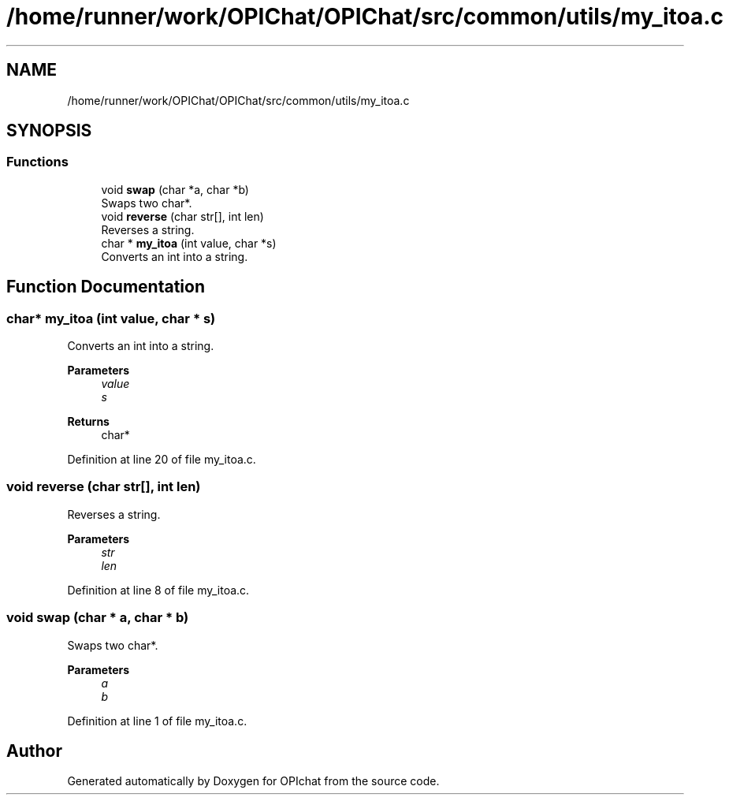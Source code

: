 .TH "/home/runner/work/OPIChat/OPIChat/src/common/utils/my_itoa.c" 3 "Wed Feb 9 2022" "OPIchat" \" -*- nroff -*-
.ad l
.nh
.SH NAME
/home/runner/work/OPIChat/OPIChat/src/common/utils/my_itoa.c
.SH SYNOPSIS
.br
.PP
.SS "Functions"

.in +1c
.ti -1c
.RI "void \fBswap\fP (char *a, char *b)"
.br
.RI "Swaps two char*\&. "
.ti -1c
.RI "void \fBreverse\fP (char str[], int len)"
.br
.RI "Reverses a string\&. "
.ti -1c
.RI "char * \fBmy_itoa\fP (int value, char *s)"
.br
.RI "Converts an int into a string\&. "
.in -1c
.SH "Function Documentation"
.PP 
.SS "char* my_itoa (int value, char * s)"

.PP
Converts an int into a string\&. 
.PP
\fBParameters\fP
.RS 4
\fIvalue\fP 
.br
\fIs\fP 
.RE
.PP
\fBReturns\fP
.RS 4
char* 
.RE
.PP

.PP
Definition at line 20 of file my_itoa\&.c\&.
.SS "void reverse (char str[], int len)"

.PP
Reverses a string\&. 
.PP
\fBParameters\fP
.RS 4
\fIstr\fP 
.br
\fIlen\fP 
.RE
.PP

.PP
Definition at line 8 of file my_itoa\&.c\&.
.SS "void swap (char * a, char * b)"

.PP
Swaps two char*\&. 
.PP
\fBParameters\fP
.RS 4
\fIa\fP 
.br
\fIb\fP 
.RE
.PP

.PP
Definition at line 1 of file my_itoa\&.c\&.
.SH "Author"
.PP 
Generated automatically by Doxygen for OPIchat from the source code\&.
